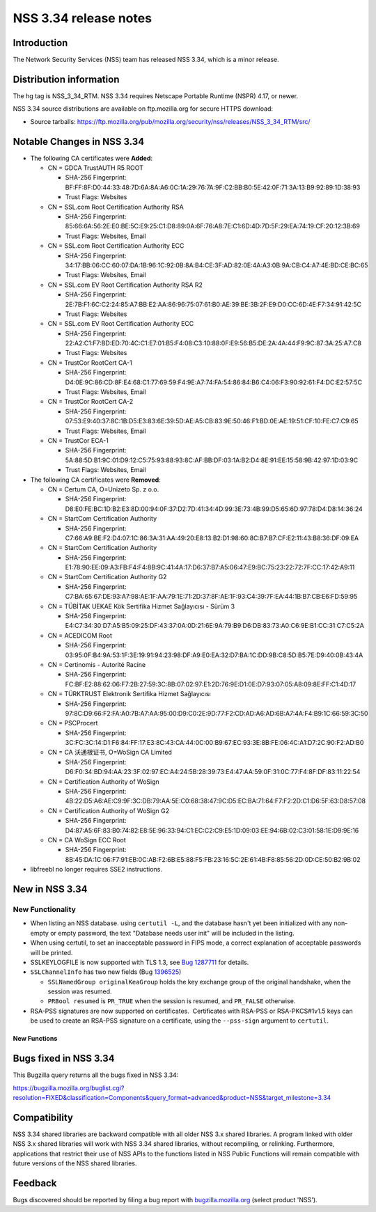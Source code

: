 .. _Mozilla_Projects_NSS_NSS_3.34_release_notes:

======================
NSS 3.34 release notes
======================
.. _Introduction:

Introduction
------------

The Network Security Services (NSS) team has released NSS 3.34, which is
a minor release.

.. _Distribution_information:

Distribution information
------------------------

The hg tag is NSS_3_34_RTM. NSS 3.34 requires Netscape Portable Runtime
(NSPR) 4.17, or newer.

NSS 3.34 source distributions are available on ftp.mozilla.org for
secure HTTPS download:

-  Source tarballs:
   https://ftp.mozilla.org/pub/mozilla.org/security/nss/releases/NSS_3_34_RTM/src/

.. _Notable_Changes_in_NSS_3.34:

Notable Changes in NSS 3.34
---------------------------

-  The following CA certificates were **Added**:

   -  CN = GDCA TrustAUTH R5 ROOT

      -  SHA-256 Fingerprint:
         BF:FF:8F:D0:44:33:48:7D:6A:8A:A6:0C:1A:29:76:7A:9F:C2:BB:B0:5E:42:0F:71:3A:13:B9:92:89:1D:38:93
      -  Trust Flags: Websites

   -  CN = SSL.com Root Certification Authority RSA

      -  SHA-256 Fingerprint:
         85:66:6A:56:2E:E0:BE:5C:E9:25:C1:D8:89:0A:6F:76:A8:7E:C1:6D:4D:7D:5F:29:EA:74:19:CF:20:12:3B:69
      -  Trust Flags: Websites, Email

   -  CN = SSL.com Root Certification Authority ECC

      -  SHA-256 Fingerprint:
         34:17:BB:06:CC:60:07:DA:1B:96:1C:92:0B:8A:B4:CE:3F:AD:82:0E:4A:A3:0B:9A:CB:C4:A7:4E:BD:CE:BC:65
      -  Trust Flags: Websites, Email

   -  CN = SSL.com EV Root Certification Authority RSA R2

      -  SHA-256 Fingerprint:
         2E:7B:F1:6C:C2:24:85:A7:BB:E2:AA:86:96:75:07:61:B0:AE:39:BE:3B:2F:E9:D0:CC:6D:4E:F7:34:91:42:5C
      -  Trust Flags: Websites

   -  CN = SSL.com EV Root Certification Authority ECC

      -  SHA-256 Fingerprint:
         22:A2:C1:F7:BD:ED:70:4C:C1:E7:01:B5:F4:08:C3:10:88:0F:E9:56:B5:DE:2A:4A:44:F9:9C:87:3A:25:A7:C8
      -  Trust Flags: Websites

   -  CN = TrustCor RootCert CA-1

      -  SHA-256 Fingerprint:
         D4:0E:9C:86:CD:8F:E4:68:C1:77:69:59:F4:9E:A7:74:FA:54:86:84:B6:C4:06:F3:90:92:61:F4:DC:E2:57:5C
      -  Trust Flags: Websites, Email

   -  CN = TrustCor RootCert CA-2

      -  SHA-256 Fingerprint:
         07:53:E9:40:37:8C:1B:D5:E3:83:6E:39:5D:AE:A5:CB:83:9E:50:46:F1:BD:0E:AE:19:51:CF:10:FE:C7:C9:65
      -  Trust Flags: Websites, Email

   -  CN = TrustCor ECA-1

      -  SHA-256 Fingerprint:
         5A:88:5D:B1:9C:01:D9:12:C5:75:93:88:93:8C:AF:BB:DF:03:1A:B2:D4:8E:91:EE:15:58:9B:42:97:1D:03:9C
      -  Trust Flags: Websites, Email

-  The following CA certificates were **Removed**:

   -  CN = Certum CA, O=Unizeto Sp. z o.o.

      -  SHA-256 Fingerprint:
         D8:E0:FE:BC:1D:B2:E3:8D:00:94:0F:37:D2:7D:41:34:4D:99:3E:73:4B:99:D5:65:6D:97:78:D4:D8:14:36:24

   -  CN = StartCom Certification Authority

      -  SHA-256 Fingerprint:
         C7:66:A9:BE:F2:D4:07:1C:86:3A:31:AA:49:20:E8:13:B2:D1:98:60:8C:B7:B7:CF:E2:11:43:B8:36:DF:09:EA

   -  CN = StartCom Certification Authority

      -  SHA-256 Fingerprint:
         E1:78:90:EE:09:A3:FB:F4:F4:8B:9C:41:4A:17:D6:37:B7:A5:06:47:E9:BC:75:23:22:72:7F:CC:17:42:A9:11

   -  CN = StartCom Certification Authority G2

      -  SHA-256 Fingerprint:
         C7:BA:65:67:DE:93:A7:98:AE:1F:AA:79:1E:71:2D:37:8F:AE:1F:93:C4:39:7F:EA:44:1B:B7:CB:E6:FD:59:95

   -  CN = TÜBİTAK UEKAE Kök Sertifika Hizmet Sağlayıcısı - Sürüm 3

      -  SHA-256 Fingerprint:
         E4:C7:34:30:D7:A5:B5:09:25:DF:43:37:0A:0D:21:6E:9A:79:B9:D6:DB:83:73:A0:C6:9E:B1:CC:31:C7:C5:2A

   -  CN = ACEDICOM Root

      -  SHA-256 Fingerprint:
         03:95:0F:B4:9A:53:1F:3E:19:91:94:23:98:DF:A9:E0:EA:32:D7:BA:1C:DD:9B:C8:5D:B5:7E:D9:40:0B:43:4A

   -  CN = Certinomis - Autorité Racine

      -  SHA-256 Fingerprint:
         FC:BF:E2:88:62:06:F7:2B:27:59:3C:8B:07:02:97:E1:2D:76:9E:D1:0E:D7:93:07:05:A8:09:8E:FF:C1:4D:17

   -  CN = TÜRKTRUST Elektronik Sertifika Hizmet Sağlayıcısı

      -  SHA-256 Fingerprint:
         97:8C:D9:66:F2:FA:A0:7B:A7:AA:95:00:D9:C0:2E:9D:77:F2:CD:AD:A6:AD:6B:A7:4A:F4:B9:1C:66:59:3C:50

   -  CN = PSCProcert

      -  SHA-256 Fingerprint:
         3C:FC:3C:14:D1:F6:84:FF:17:E3:8C:43:CA:44:0C:00:B9:67:EC:93:3E:8B:FE:06:4C:A1:D7:2C:90:F2:AD:B0

   -  CN = CA 沃通根证书, O=WoSign CA Limited

      -  SHA-256 Fingerprint:
         D6:F0:34:BD:94:AA:23:3F:02:97:EC:A4:24:5B:28:39:73:E4:47:AA:59:0F:31:0C:77:F4:8F:DF:83:11:22:54

   -  CN = Certification Authority of WoSign

      -  SHA-256 Fingerprint:
         4B:22:D5:A6:AE:C9:9F:3C:DB:79:AA:5E:C0:68:38:47:9C:D5:EC:BA:71:64:F7:F2:2D:C1:D6:5F:63:D8:57:08

   -  CN = Certification Authority of WoSign G2

      -  SHA-256 Fingerprint:
         D4:87:A5:6F:83:B0:74:82:E8:5E:96:33:94:C1:EC:C2:C9:E5:1D:09:03:EE:94:6B:02:C3:01:58:1E:D9:9E:16

   -  CN = CA WoSign ECC Root

      -  SHA-256 Fingerprint:
         8B:45:DA:1C:06:F7:91:EB:0C:AB:F2:6B:E5:88:F5:FB:23:16:5C:2E:61:4B:F8:85:56:2D:0D:CE:50:B2:9B:02

-  libfreebl no longer requires SSE2 instructions.

.. _New_in_NSS_3.34:

New in NSS 3.34
---------------

.. _New_Functionality:

New Functionality
~~~~~~~~~~~~~~~~~

-  When listing an NSS database. using ``certutil -L``, and the database
   hasn't yet been initialized with any non-empty or empty password, the
   text "Database needs user init" will be included in the listing.
-  When using certutil, to set an inacceptable password in FIPS mode, a
   correct explanation of acceptable passwords will be printed.
-  SSLKEYLOGFILE is now supported with TLS 1.3, see `Bug
   1287711 <https://bugzilla.mozilla.org/show_bug.cgi?id=1287711>`__ for
   details.
-  ``SSLChannelInfo`` has two new fields (Bug
   `1396525 <https://bugzilla.mozilla.org/show_bug.cgi?id=1396525>`__)

   -  ``SSLNamedGroup originalKeaGroup`` holds the key exchange group of
      the original handshake, when the session was resumed.
   -  ``PRBool resumed`` is ``PR_TRUE`` when the session is resumed, and
      ``PR_FALSE`` otherwise.

-  RSA-PSS signatures are now supported on certificates.  Certificates
   with RSA-PSS or RSA-PKCS#1v1.5 keys can be used to create an RSA-PSS
   signature on a certificate, using the ``--pss-sign`` argument to
   ``certutil``.

.. _New_Functions:

New Functions
^^^^^^^^^^^^^

.. _Bugs_fixed_in_NSS_3.34:

Bugs fixed in NSS 3.34
----------------------

This Bugzilla query returns all the bugs fixed in NSS 3.34:

https://bugzilla.mozilla.org/buglist.cgi?resolution=FIXED&classification=Components&query_format=advanced&product=NSS&target_milestone=3.34

.. _Compatibility:

Compatibility
-------------

NSS 3.34 shared libraries are backward compatible with all older NSS 3.x
shared libraries. A program linked with older NSS 3.x shared libraries
will work with NSS 3.34 shared libraries, without recompiling, or
relinking. Furthermore, applications that restrict their use of NSS APIs
to the functions listed in NSS Public Functions will remain compatible
with future versions of the NSS shared libraries.

.. _Feedback:

Feedback
--------

Bugs discovered should be reported by filing a bug report with
`bugzilla.mozilla.org <https://bugzilla.mozilla.org/enter_bug.cgi?product=NSS>`__
(select product 'NSS').